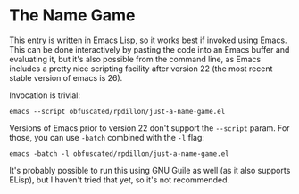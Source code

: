 * The Name Game

This entry is written in Emacs Lisp, so it works best if invoked using Emacs.  This can be done interactively by pasting the code into an Emacs buffer and evaluating it, but it's also possible from the command line, as Emacs includes a pretty nice scripting facility after version 22 (the most recent stable version of emacs is 26).

Invocation is trivial:

#+BEGIN_EXAMPLE
emacs --script obfuscated/rpdillon/just-a-name-game.el
#+END_EXAMPLE

Versions of Emacs prior to version 22 don't support the =--script= param.  For those, you can use =-batch= combined with the =-l= flag:

#+BEGIN_EXAMPLE
emacs -batch -l obfuscated/rpdillon/just-a-name-game.el
#+END_EXAMPLE

It's probably possible to run this using GNU Guile as well (as it also supports ELisp), but I haven't tried that yet, so it's not recommended.

